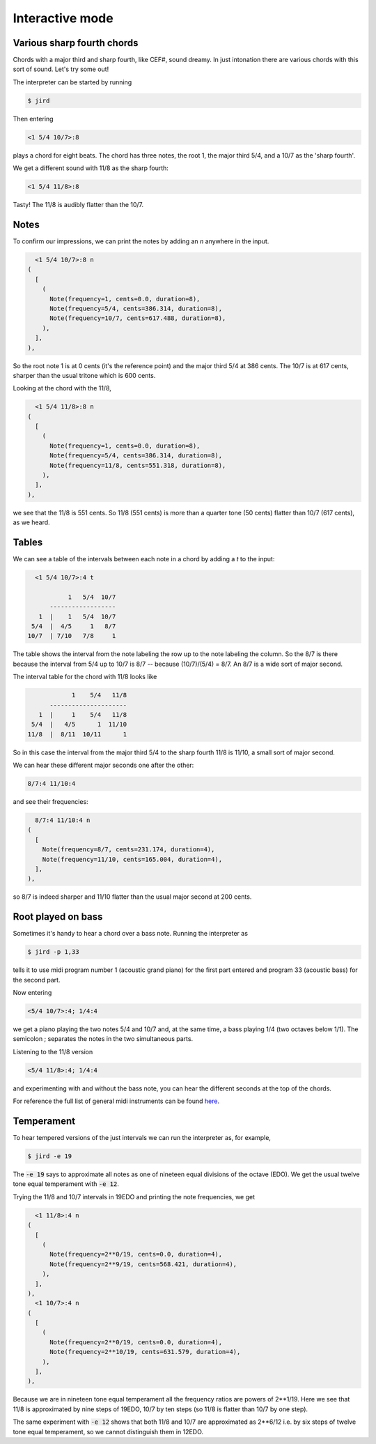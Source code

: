 Interactive mode
================

Various sharp fourth chords
---------------------------
Chords with a major third and sharp fourth, like CEF#, sound dreamy. In
just intonation there are various chords with this sort of sound. Let's
try some out!

The interpreter can be started by running

.. code-block:: console

    $ jird

Then entering

.. code::

  <1 5/4 10/7>:8

plays a chord for eight beats. The chord has three notes, the root 1,
the major third 5/4, and a 10/7 as the 'sharp fourth'.

We get a different sound with 11/8 as the sharp fourth:

.. code::

  <1 5/4 11/8>:8

Tasty! The 11/8 is audibly flatter than the 10/7.

Notes
-----
To confirm our impressions, we can print the notes by adding an `n` anywhere in the input.

.. code::

      <1 5/4 10/7>:8 n
    (
      [
        (
          Note(frequency=1, cents=0.0, duration=8),
          Note(frequency=5/4, cents=386.314, duration=8),
          Note(frequency=10/7, cents=617.488, duration=8),
        ),
      ],
    ),

So the root note 1 is at 0 cents (it's the reference point) and the major third 5/4 at 386 cents. The 10/7 is at 617 cents, sharper than the usual tritone which is 600 cents.

Looking at the chord with the 11/8,

.. code::

      <1 5/4 11/8>:8 n
    (
      [
        (
          Note(frequency=1, cents=0.0, duration=8),
          Note(frequency=5/4, cents=386.314, duration=8),
          Note(frequency=11/8, cents=551.318, duration=8),
        ),
      ],
    ),

we see that the 11/8 is 551 cents. So 11/8 (551 cents) is more than a quarter tone (50 cents) flatter than 10/7 (617 cents), as we heard.

Tables
------
We can see a table of the intervals between each note in a chord by adding a `t` to the input:

.. code::

      <1 5/4 10/7>:4 t

               1   5/4  10/7
          ------------------
       1  |    1   5/4  10/7
     5/4  |  4/5     1   8/7
    10/7  | 7/10   7/8     1

The table shows the interval from the note labeling the row up to the note labeling the column. So the 8/7 is there because the interval from 5/4 up to 10/7 is 8/7 -- because (10/7)/(5/4) = 8/7. An 8/7 is a wide sort of major second.

The interval table for the chord with 11/8 looks like

.. code::

                1    5/4   11/8
          ---------------------
       1  |     1    5/4   11/8
     5/4  |   4/5      1  11/10
    11/8  |  8/11  10/11      1

So in this case the interval from the major third 5/4 to the sharp fourth 11/8 is 11/10, a small sort of major second.

We can hear these different major seconds one after the other:

.. code::

    8/7:4 11/10:4

and see their frequencies:

.. code::

      8/7:4 11/10:4 n
    (
      [
        Note(frequency=8/7, cents=231.174, duration=4),
        Note(frequency=11/10, cents=165.004, duration=4),
      ],
    ),

so 8/7 is indeed sharper and 11/10 flatter than the usual major second at 200 cents.

Root played on bass
-------------------

Sometimes it's handy to hear a chord over a bass note. Running the interpreter as

.. code:: console

    $ jird -p 1,33

tells it to use midi program number 1 (acoustic grand piano) for the first part entered and program 33 (acoustic bass) for the second part.

Now entering

.. code::

    <5/4 10/7>:4; 1/4:4

we get a piano playing the two notes 5/4 and 10/7 and, at the same time, a bass playing 1/4 (two octaves below 1/1). The semicolon ; separates the notes in the two simultaneous parts.

Listening to the 11/8 version

.. code::

    <5/4 11/8>:4; 1/4:4

and experimenting with and without the bass note, you can hear the different seconds at the top of the chords.

For reference the full list of general midi instruments can be found `here <https://www.midi.org/specifications-old/item/gm-level-1-sound-set>`_.

Temperament
-----------
To hear tempered versions of the just intervals we can run the interpreter as, for example,

.. code:: console

    $ jird -e 19

The :code:`-e 19` says to approximate all notes as one of nineteen equal divisions of the octave (EDO). We get the usual twelve tone equal temperament with :code:`-e 12`.

Trying the 11/8 and 10/7 intervals in 19EDO and printing the note frequencies, we get

.. code::

      <1 11/8>:4 n
    (
      [
        (
          Note(frequency=2**0/19, cents=0.0, duration=4),
          Note(frequency=2**9/19, cents=568.421, duration=4),
        ),
      ],
    ),
      <1 10/7>:4 n
    (
      [
        (
          Note(frequency=2**0/19, cents=0.0, duration=4),
          Note(frequency=2**10/19, cents=631.579, duration=4),
        ),
      ],
    ),

Because we are in nineteen tone equal temperament all the frequency ratios are powers of 2**1/19. Here we see that 11/8 is approximated by nine steps of 19EDO, 10/7 by ten steps (so 11/8 is flatter than 10/7 by one step).

The same experiment with :code:`-e 12` shows that both 11/8 and 10/7 are approximated as 2**6/12 i.e. by six steps of twelve tone equal temperament, so we cannot distinguish them in 12EDO.
